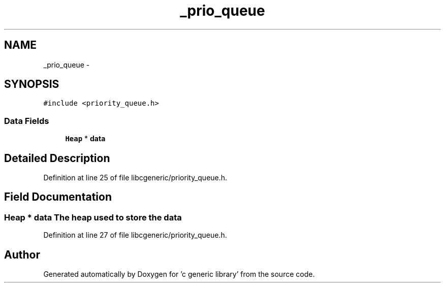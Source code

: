 .TH "_prio_queue" 3 "Wed Jan 11 2012" ""c generic library"" \" -*- nroff -*-
.ad l
.nh
.SH NAME
_prio_queue \- 
.SH SYNOPSIS
.br
.PP
.PP
\fC#include <priority_queue.h>\fP
.SS "Data Fields"

.in +1c
.ti -1c
.RI "\fBHeap\fP * \fBdata\fP"
.br
.in -1c
.SH "Detailed Description"
.PP 
Definition at line 25 of file libcgeneric/priority_queue.h.
.SH "Field Documentation"
.PP 
.SS "\fBHeap\fP * \fBdata\fP"The heap used to store the data 
.PP
Definition at line 27 of file libcgeneric/priority_queue.h.

.SH "Author"
.PP 
Generated automatically by Doxygen for 'c generic library' from the source code.
